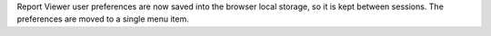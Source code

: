 Report Viewer user preferences are now saved into the browser local storage, so it is kept between sessions. The preferences are moved to a single menu item.